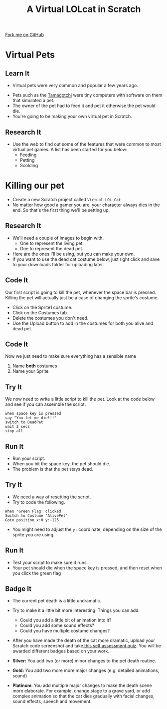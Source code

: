 #+STARTUP:indent
#+HTML_HEAD: <link rel="stylesheet" type="text/css" href="css/styles.css"/>
#+HTML_HEAD_EXTRA: <link href='http://fonts.googleapis.com/css?family=Ubuntu+Mono|Ubuntu' rel='stylesheet' type='text/css'>
#+OPTIONS: f:nil author:nil num:1 creator:nil timestamp:nil  
#+TITLE: A Virtual LOLcat in Scratch
#+AUTHOR: Marc Scott

#+BEGIN_HTML
<div class=ribbon>
<a href="https://github.com/stsb11/7-CS-lolcats">Fork me on GitHub</a>
</div>
#+END_HTML

* COMMENT Use as a template
:PROPERTIES:
:HTML_CONTAINER_CLASS: activity
:END:
** Learn It
:PROPERTIES:
:HTML_CONTAINER_CLASS: learn
:END:

** Research It
:PROPERTIES:
:HTML_CONTAINER_CLASS: research
:END:

** Design It
:PROPERTIES:
:HTML_CONTAINER_CLASS: design
:END:

** Build It
:PROPERTIES:
:HTML_CONTAINER_CLASS: build
:END:

** Test It
:PROPERTIES:
:HTML_CONTAINER_CLASS: test
:END:

** Run It
:PROPERTIES:
:HTML_CONTAINER_CLASS: run
:END:

** Document It
:PROPERTIES:
:HTML_CONTAINER_CLASS: document
:END:

** Code It
:PROPERTIES:
:HTML_CONTAINER_CLASS: code
:END:

** Program It
:PROPERTIES:
:HTML_CONTAINER_CLASS: program
:END:

** Try It
:PROPERTIES:
:HTML_CONTAINER_CLASS: try
:END:

** Badge It
:PROPERTIES:
:HTML_CONTAINER_CLASS: badge
:END:

** Save It
:PROPERTIES:
:HTML_CONTAINER_CLASS: save
:END:
* Virtual Pets
:PROPERTIES:
:HTML_CONTAINER_CLASS: activity
:END:
** Learn It
:PROPERTIES:
:HTML_CONTAINER_CLASS: learn
:END:
- Virtual pets were very common and popular a few years ago.
[[file:img/Tamagotchi.jpg]]
- Pets such as the [[http:http://en.wikipedia.org/wiki/Tamagotchi][Tamagotchi]] were tiny computers with software on them that simulated a pet.
- The owner of the pet had to feed it and pet it otherwise the pet would die.
- You're going to be making your own virtual pet in Scratch.
** Research It
:PROPERTIES:
:HTML_CONTAINER_CLASS: research
:END:
- Use the web to find out some of the features that were common to most virtual pet games. A list has been started for you below:
  - Feeding
  - Petting
  - Scolding
* Killing our pet
:PROPERTIES:
:HTML_CONTAINER_CLASS: activity
:END:
[[file:img/Dead_cat.jpg]]
- Create a new Scratch project called =Virtual_LOL_Cat=
- No matter how good a gamer you are, your character always dies in the end. So that's the first thing we'll be setting up.
** Research It
:PROPERTIES:
:HTML_CONTAINER_CLASS: research
:END:
- We'll need a couple of images to begin with.
  - One to represent the living pet.
  - One to represent the dead pet.


- Here are the ones I'll be using, but you can make your own.
- If you want to use the dead cat costume below, just right click and save to your downloads folder for uploading later.
[[file:img/Pet.svg]]
[[file:img/DeadPet.svg]]
** Code It
:PROPERTIES:
:HTML_CONTAINER_CLASS: code
:END:
Our first script is going to kill the pet, whenever the space bar is pressed. Killing the pet will actually just be a case of changing the sprite's costume.
   - Click on the Sprite1 costume.
   - Click on the Costumes tab
   - Delete the costumes you don't need.
   - Use the Upload button to add in the costumes for both you alive and dead pet.
[[file:img/Costume_1.png]]
** Code It
:PROPERTIES:
:HTML_CONTAINER_CLASS: code
:END:
Now we just need to make sure everything has a sensible name
1. Name *both* costumes
2. Name your Sprite
[[file:img/Costume_2.png]]
** Try It
:PROPERTIES:
:HTML_CONTAINER_CLASS: try
:END:
We now need to write a little script to kill the pet.
Look at the code below and see if you can assemble the script.
#+BEGIN_EXAMPLE
when space key is pressed
say "You let me die!!!"
switch to DeadPet
wait 2 secs
stop all
#+END_EXAMPLE
** Run It
:PROPERTIES:
:HTML_CONTAINER_CLASS: run
:END:

- Run your script.
- When you hit the space key, the pet should die.
- The problem is that the pet stays dead.
** Try It
:PROPERTIES:
:HTML_CONTAINER_CLASS: try
:END:
- We need a way of resetting the script.
- Try to code the following.
#+BEGIN_EXAMPLE
    When 'Green Flag' clicked
    Switch to Costume "AlivePet"
    Goto position x:0 y:-125               
#+END_EXAMPLE
- You might need to adjust the =y:= coordinate, depending on the size of the sprite you are using.
** Run It
:PROPERTIES:
:HTML_CONTAINER_CLASS: run
:END:

- Test your script to make sure it runs.
- Your pet should die when the space key is pressed, and then reset when you click the green flag
** Badge It
:PROPERTIES:
:HTML_CONTAINER_CLASS: badge
:END:

- The current pet death is a little undramatic.
- Try to make it a little bit more interesting. Things you can add:
  - Could you add a little bit of animation into it?
  - Could you add some sound effects?
  - Could you have multiple costume changes?

- After you have made the death of the cat more dramatic, upload your Scratch code screenshot and take[[https://www.bournetolearn.com/quizzes/y7-lolCat/Lesson_2/][ this self assessment quiz]]. You will be awarded different badges based on your work.

- *Silver:* You add two (or more) minor changes to the pet death routine.
- *Gold:* You add two more more major changes (e.g. detailed animations, sound)
- *Platinum*: You add multiple major changes to make the death scene more elaborate. For example, change stage to a grave yard, or add complex animation so that the cat dies gradually with facial changes, sound effects, speech and movement.
